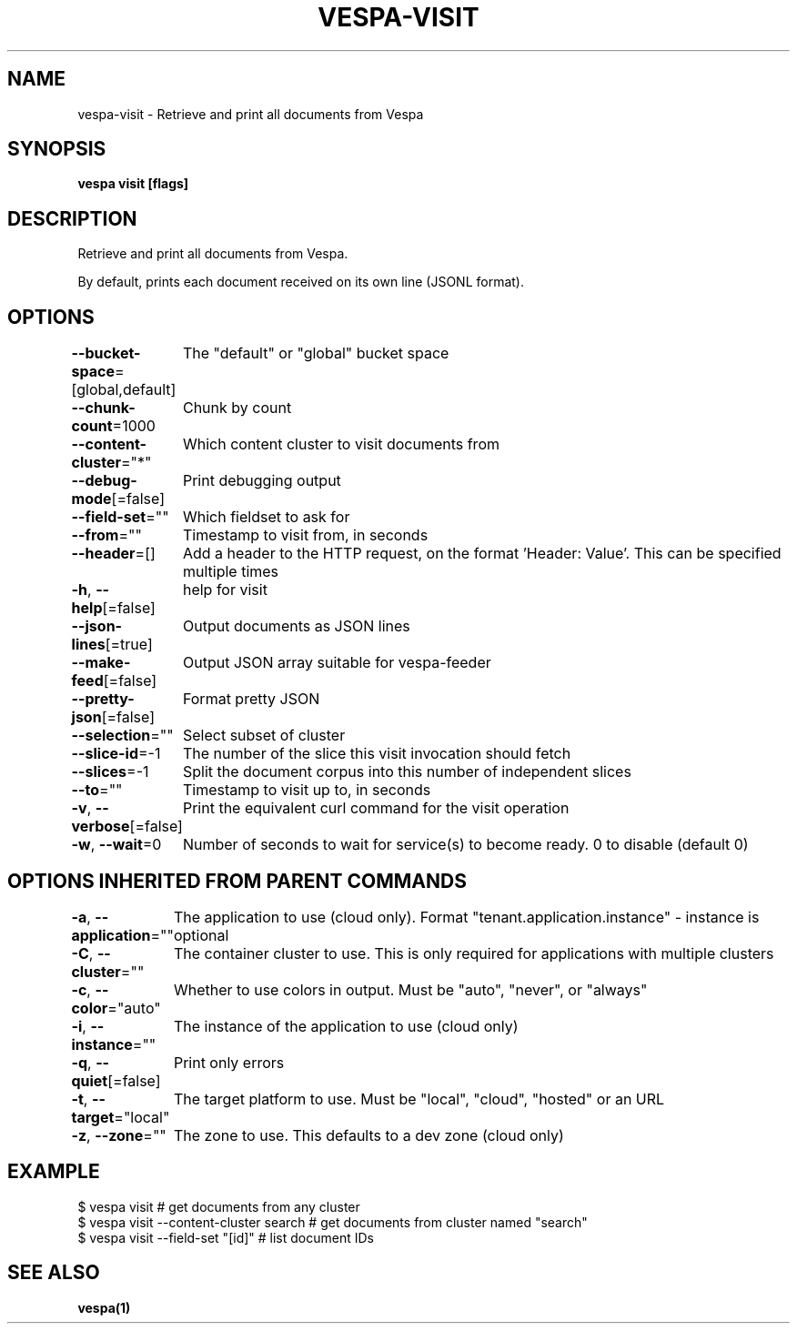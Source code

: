 .nh
.TH "VESPA-VISIT" "1" "Jan 2025" "" ""

.SH NAME
.PP
vespa-visit - Retrieve and print all documents from Vespa


.SH SYNOPSIS
.PP
\fBvespa visit [flags]\fP


.SH DESCRIPTION
.PP
Retrieve and print all documents from Vespa.

.PP
By default, prints each document received on its own line (JSONL format).


.SH OPTIONS
.PP
\fB--bucket-space\fP=[global,default]
	The "default" or "global" bucket space

.PP
\fB--chunk-count\fP=1000
	Chunk by count

.PP
\fB--content-cluster\fP="*"
	Which content cluster to visit documents from

.PP
\fB--debug-mode\fP[=false]
	Print debugging output

.PP
\fB--field-set\fP=""
	Which fieldset to ask for

.PP
\fB--from\fP=""
	Timestamp to visit from, in seconds

.PP
\fB--header\fP=[]
	Add a header to the HTTP request, on the format 'Header: Value'. This can be specified multiple times

.PP
\fB-h\fP, \fB--help\fP[=false]
	help for visit

.PP
\fB--json-lines\fP[=true]
	Output documents as JSON lines

.PP
\fB--make-feed\fP[=false]
	Output JSON array suitable for vespa-feeder

.PP
\fB--pretty-json\fP[=false]
	Format pretty JSON

.PP
\fB--selection\fP=""
	Select subset of cluster

.PP
\fB--slice-id\fP=-1
	The number of the slice this visit invocation should fetch

.PP
\fB--slices\fP=-1
	Split the document corpus into this number of independent slices

.PP
\fB--to\fP=""
	Timestamp to visit up to, in seconds

.PP
\fB-v\fP, \fB--verbose\fP[=false]
	Print the equivalent curl command for the visit operation

.PP
\fB-w\fP, \fB--wait\fP=0
	Number of seconds to wait for service(s) to become ready. 0 to disable (default 0)


.SH OPTIONS INHERITED FROM PARENT COMMANDS
.PP
\fB-a\fP, \fB--application\fP=""
	The application to use (cloud only). Format "tenant.application.instance" - instance is optional

.PP
\fB-C\fP, \fB--cluster\fP=""
	The container cluster to use. This is only required for applications with multiple clusters

.PP
\fB-c\fP, \fB--color\fP="auto"
	Whether to use colors in output. Must be "auto", "never", or "always"

.PP
\fB-i\fP, \fB--instance\fP=""
	The instance of the application to use (cloud only)

.PP
\fB-q\fP, \fB--quiet\fP[=false]
	Print only errors

.PP
\fB-t\fP, \fB--target\fP="local"
	The target platform to use. Must be "local", "cloud", "hosted" or an URL

.PP
\fB-z\fP, \fB--zone\fP=""
	The zone to use. This defaults to a dev zone (cloud only)


.SH EXAMPLE
.EX
$ vespa visit # get documents from any cluster
$ vespa visit --content-cluster search # get documents from cluster named "search"
$ vespa visit --field-set "[id]" # list document IDs

.EE


.SH SEE ALSO
.PP
\fBvespa(1)\fP
